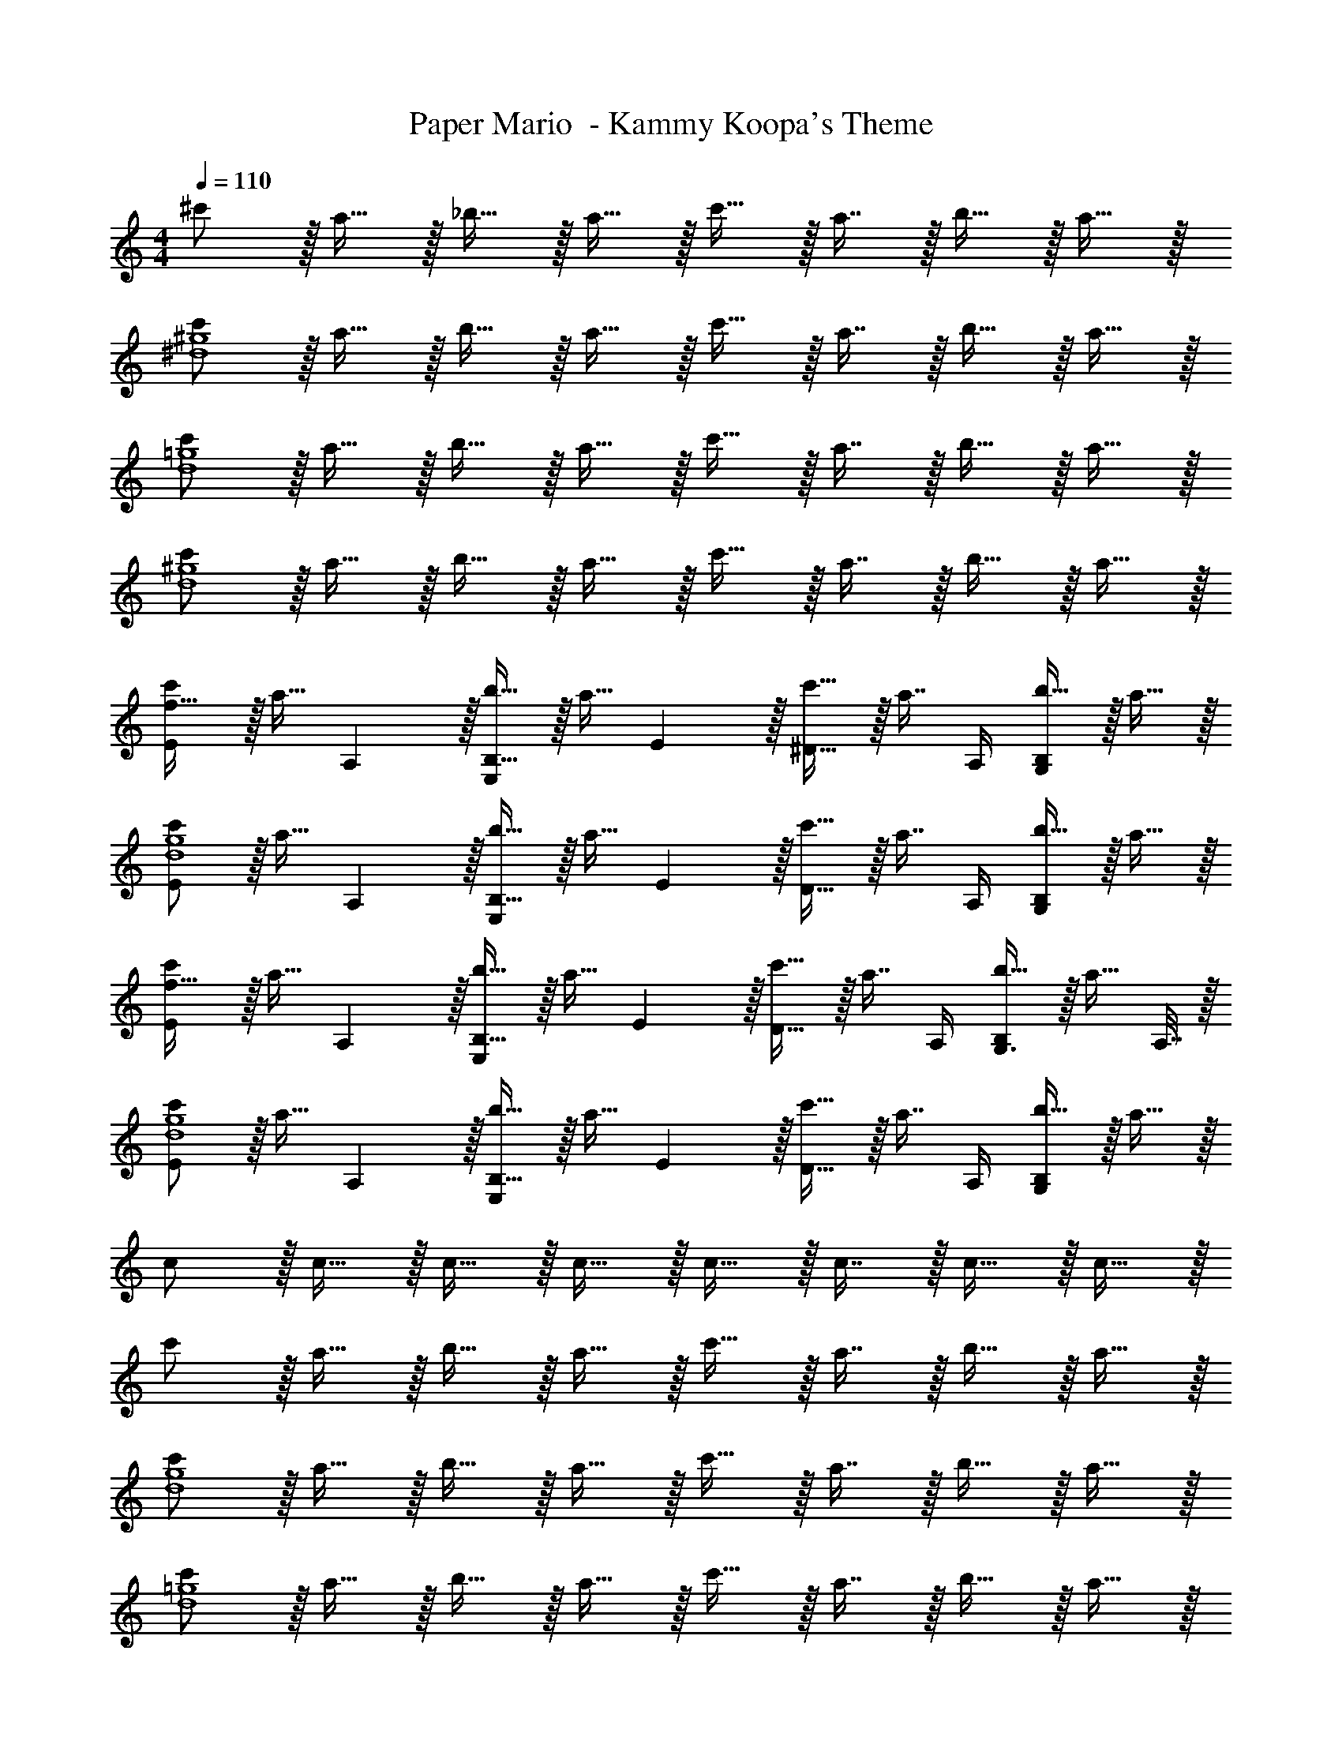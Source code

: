 X: 1
T: Paper Mario  - Kammy Koopa's Theme
Z: ABC Generated by Starbound Composer
L: 1/4
M: 4/4
Q: 1/4=110
K: C
^c'/ z/32 a15/32 z/32 _b15/32 z/32 a15/32 z/32 c'15/32 z/32 a7/16 z/32 b15/32 z/32 a15/32 z/32 
[c'/^d4^g4] z/32 a15/32 z/32 b15/32 z/32 a15/32 z/32 c'15/32 z/32 a7/16 z/32 b15/32 z/32 a15/32 z/32 
[c'/d4=g4] z/32 a15/32 z/32 b15/32 z/32 a15/32 z/32 c'15/32 z/32 a7/16 z/32 b15/32 z/32 a15/32 z/32 
[c'/d4^g4] z/32 a15/32 z/32 b15/32 z/32 a15/32 z/32 c'15/32 z/32 a7/16 z/32 b15/32 z/32 a15/32 z/32 
[c'/E7/9f33/32] z/32 [z71/288a15/32] A,2/9 z/32 [b15/32B,23/32E,] z/32 [z71/288a15/32] E2/9 z/32 [c'15/32^D23/32] z/32 [z7/32a7/16] A,/4 [b15/32G,B,] z/32 a15/32 z/32 
[c'/E7/9d4g4] z/32 [z71/288a15/32] A,2/9 z/32 [b15/32B,23/32E,] z/32 [z71/288a15/32] E2/9 z/32 [c'15/32D23/32] z/32 [z7/32a7/16] A,/4 [b15/32G,B,] z/32 a15/32 z/32 
[c'/E7/9f33/32] z/32 [z71/288a15/32] A,2/9 z/32 [b15/32B,23/32E,] z/32 [z71/288a15/32] E2/9 z/32 [c'15/32D23/32] z/32 [z7/32a7/16] A,/4 [b15/32G,3/4B,] z/32 [z/4a15/32] A,7/32 z/32 
[c'/E7/9d4g4] z/32 [z71/288a15/32] A,2/9 z/32 [b15/32B,23/32E,] z/32 [z71/288a15/32] E2/9 z/32 [c'15/32D23/32] z/32 [z7/32a7/16] A,/4 [b15/32G,B,] z/32 a15/32 z/32 
c/ z/32 c15/32 z/32 c15/32 z/32 c15/32 z/32 c15/32 z/32 c7/16 z/32 c15/32 z/32 c15/32 z/32 
c'/ z/32 a15/32 z/32 b15/32 z/32 a15/32 z/32 c'15/32 z/32 a7/16 z/32 b15/32 z/32 a15/32 z/32 
[c'/d4g4] z/32 a15/32 z/32 b15/32 z/32 a15/32 z/32 c'15/32 z/32 a7/16 z/32 b15/32 z/32 a15/32 z/32 
[c'/d4=g4] z/32 a15/32 z/32 b15/32 z/32 a15/32 z/32 c'15/32 z/32 a7/16 z/32 b15/32 z/32 a15/32 z/32 
[c'/d4^g4] z/32 a15/32 z/32 b15/32 z/32 a15/32 z/32 c'15/32 z/32 a7/16 z/32 b15/32 z/32 a15/32 z/32 
[c'/E7/9f33/32] z/32 [z71/288a15/32] A,2/9 z/32 [b15/32B,23/32E,] z/32 [z71/288a15/32] E2/9 z/32 [c'15/32D23/32] z/32 [z7/32a7/16] A,/4 [b15/32G,B,] z/32 a15/32 z/32 
[c'/E7/9d4g4] z/32 [z71/288a15/32] A,2/9 z/32 [b15/32B,23/32E,] z/32 [z71/288a15/32] E2/9 z/32 [c'15/32D23/32] z/32 [z7/32a7/16] A,/4 [b15/32G,B,] z/32 a15/32 z/32 
[c'/E7/9f33/32] z/32 [z71/288a15/32] A,2/9 z/32 [b15/32B,23/32E,] z/32 [z71/288a15/32] E2/9 z/32 [c'15/32D23/32] z/32 [z7/32a7/16] A,/4 [b15/32G,3/4B,] z/32 [z/4a15/32] A,7/32 z/32 
[c'/E7/9d4g4] z/32 [z71/288a15/32] A,2/9 z/32 [b15/32B,23/32E,] z/32 [z71/288a15/32] E2/9 z/32 [c'15/32D23/32] z/32 [z7/32a7/16] A,/4 [b15/32G,B,] z/32 a15/32 
